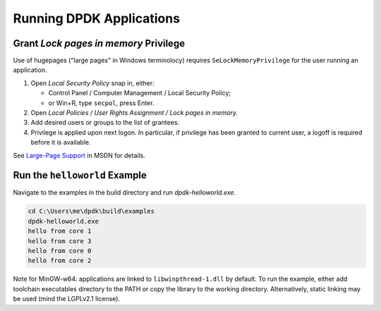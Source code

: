 ..  SPDX-License-Identifier: BSD-3-Clause
    Copyright(c) 2020 Dmitry Kozlyuk

Running DPDK Applications
=========================

Grant *Lock pages in memory* Privilege
--------------------------------------

Use of hugepages ("large pages" in Windows terminolocy) requires
``SeLockMemoryPrivilege`` for the user running an application.

1. Open *Local Security Policy* snap in, either:

   * Control Panel / Computer Management / Local Security Policy;
   * or Win+R, type ``secpol``, press Enter.

2. Open *Local Policies / User Rights Assignment / Lock pages in memory.*

3. Add desired users or groups to the list of grantees.

4. Privilege is applied upon next logon. In particular, if privilege has been
   granted to current user, a logoff is required before it is available.

See `Large-Page Support`_ in MSDN for details.

.. _Large-page Support: https://docs.microsoft.com/en-us/windows/win32/memory/large-page-support


Run the ``helloworld`` Example
------------------------------

Navigate to the examples in the build directory and run `dpdk-helloworld.exe`.

.. code-block:: console

    cd C:\Users\me\dpdk\build\examples
    dpdk-helloworld.exe
    hello from core 1
    hello from core 3
    hello from core 0
    hello from core 2

Note for MinGW-w64: applications are linked to ``libwinpthread-1.dll``
by default. To run the example, either add toolchain executables directory
to the PATH or copy the library to the working directory.
Alternatively, static linking may be used (mind the LGPLv2.1 license).
